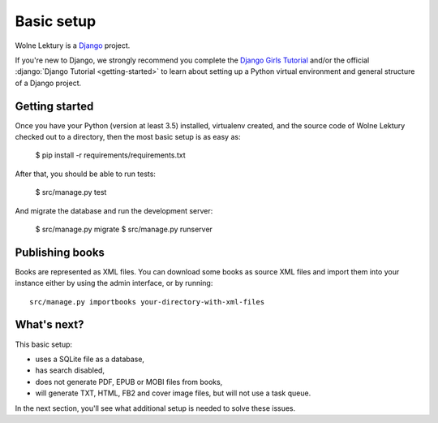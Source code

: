 ===========
Basic setup
===========

Wolne Lektury is a `Django <https://www.djangoproject.com/>`_ project.

If you're new to Django, we strongly recommend you complete
the `Django Girls Tutorial <https://tutorial.djangogirls.org/en/>`_ and/or
the official :django:`Django Tutorial <getting-started>`
to learn about setting up a Python virtual environment and general structure
of a Django project.

Getting started
---------------

Once you have your Python (version at least 3.5) installed, virtualenv created,
and the source code of Wolne Lektury checked out to a directory, then the most
basic setup is as easy as:

    $ pip install -r requirements/requirements.txt

After that, you should be able to run tests:

    $ src/manage.py test

And migrate the database and run the development server:

    $ src/manage.py migrate
    $ src/manage.py runserver


Publishing books
----------------

Books are represented as XML files.
You can download some books as source XML files and import them
into your instance either by using the admin interface,
or by running::

    src/manage.py importbooks your-directory-with-xml-files


What's next?
------------

This basic setup:

* uses a SQLite file as a database,
* has search disabled,
* does not generate PDF, EPUB or MOBI files from books,
* will generate TXT, HTML, FB2 and cover image files, but will not use a task queue.

In the next section, you'll see what additional setup is needed to solve these issues.
